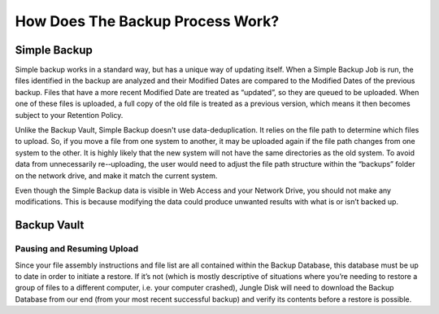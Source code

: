 =================================
How Does The Backup Process Work?
=================================

Simple Backup
=============
Simple backup works in a standard way, but has a unique way of updating itself. When a Simple Backup Job is run, the files identified in the backup are analyzed and their Modified Dates are compared to the Modified Dates of the previous backup. Files that have a more recent Modified Date are treated as “updated”, so they are queued to be uploaded. When one of these files is uploaded, a full copy of the old file is treated as a previous version, which means it then becomes subject to your Retention Policy.

Unlike the Backup Vault, Simple Backup doesn't use data-deduplication. It relies on the file path to determine which files to upload. So, if you move a file from one system to another, it may be uploaded again if the file path changes from one system to the other. It is highly likely that the new system will not have the same directories as the old system. To avoid data from unnecessarily re-­‐uploading, the user would need to adjust the file path structure within the “backups” folder on the network drive, and make it match the current system.

Even though the Simple Backup data is visible in Web Access and your Network Drive, you should not make any modifications. This is because modifying the data could produce unwanted results with what is or isn’t backed up.

.. https://www.jungledisk.com/blog/2013/07/11/finding-the-best-backup-for-your-needs/ source

Backup Vault
============

Pausing and Resuming Upload
---------------------------
Since your file assembly instructions and file list are all contained within the Backup Database, this database must be up to date in order to initiate a restore. If it’s not (which is mostly descriptive of situations where you’re needing to restore a group of files to a different computer, i.e. your computer crashed), Jungle Disk will need to download the Backup Database from our end (from your most recent successful backup) and verify its contents before a restore is possible.
